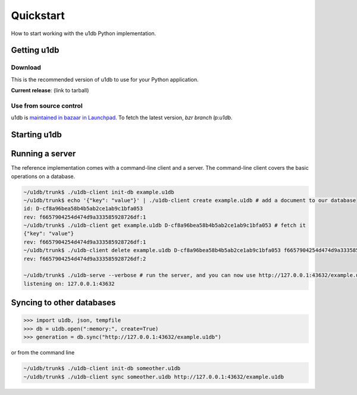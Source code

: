 .. _quickstart:

Quickstart
========================================

How to start working with the u1db Python implementation.

Getting u1db
------------

Download
^^^^^^^^

This is the recommended version of u1db to use for your Python application.

**Current release**: (link to tarball)

Use from source control
^^^^^^^^^^^^^^^^^^^^^^^

u1db is `maintained in bazaar in Launchpad <http://launchpad.net/u1db/>`_. To fetch the latest version,
`bzr branch lp:u1db`.

Starting u1db
-------------

.. doctest ::

    >>> import u1db, json, tempfile
    >>> db = u1db.open(":memory:", create=True)
    
    >>> content = json.dumps({"name": "Alan Hansen"}) # create a document
    >>> doc = db.create_doc(content)
    >>> print doc.content
    {"name": "Alan Hansen"}
    >>> doc.content = json.dumps({"name": "Alan Hansen", "position": "defence"}) # update the document's content
    >>> rev = db.put_doc(doc)
    
    >>> content = json.dumps({"name": "John Barnes", "position": "forward"}) # create more documents
    >>> doc2 = db.create_doc(content)
    >>> content = json.dumps({"name": "Ian Rush", "position": "forward"})
    >>> doc2 = db.create_doc(content)
    
    >>> db.create_index("by-position", ("position",)) # create an index by passing an index expression
    
    >>> results = db.get_from_index("by-position", [("forward",)]) # query that index by passing a list of tuples of queries
    >>> len(results)
    2
    >>> data = [json.loads(result.content) for result in results]
    >>> names = [item["name"] for item in data]
    >>> sorted(names)
    [u'Ian Rush', u'John Barnes']
    
Running a server
----------------

The reference implementation comes with a command-line client and a server. The
command-line client covers the basic operations on a database.

.. code-block:: bash

    ~/u1db/trunk$ ./u1db-client init-db example.u1db
    ~/u1db/trunk$ echo '{"key": "value"}' | ./u1db-client create example.u1db # add a document to our database
    id: D-cf8a96bea58b4b5ab2ce1ab9c1bfa053
    rev: f6657904254d474d9a333585928726df:1
    ~/u1db/trunk$ ./u1db-client get example.u1db D-cf8a96bea58b4b5ab2ce1ab9c1bfa053 # fetch it
    {"key": "value"}
    rev: f6657904254d474d9a333585928726df:1
    ~/u1db/trunk$ ./u1db-client delete example.u1db D-cf8a96bea58b4b5ab2ce1ab9c1bfa053 f6657904254d474d9a333585928726df:1 # and delete it
    rev: f6657904254d474d9a333585928726df:2

    ~/u1db/trunk$ ./u1db-serve --verbose # run the server, and you can now use http://127.0.0.1:43632/example.u1db as a sync URL
    listening on: 127.0.0.1:43632

Syncing to other databases
--------------------------

.. code-block:: python

    >>> import u1db, json, tempfile
    >>> db = u1db.open(":memory:", create=True)
    >>> generation = db.sync("http://127.0.0.1:43632/example.u1db")
    
or from the command line

.. code-block:: bash

    ~/u1db/trunk$ ./u1db-client init-db someother.u1db
    ~/u1db/trunk$ ./u1db-client sync someother.u1db http://127.0.0.1:43632/example.u1db

    
